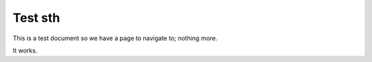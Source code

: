 Test sth
========

This is a test document so we have a page to navigate to; nothing more. 

It works. 